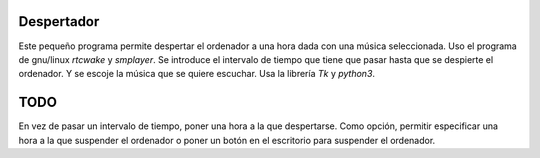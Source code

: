###########
Despertador
###########
Este pequeño programa permite despertar el ordenador a una hora dada
con una música seleccionada.
Uso el programa de gnu/linux *rtcwake* y *smplayer*.
Se introduce el intervalo de tiempo que tiene que pasar hasta que se 
despierte el ordenador. Y se escoje la música que se quiere escuchar.
Usa la librería *Tk* y *python3*.

####
TODO 
####
En vez de pasar un intervalo de tiempo, poner una hora a la que despertarse.
Como opción, permitir especificar una hora a la que suspender el ordenador o
poner un botón en el escritorio para suspender el ordenador.
